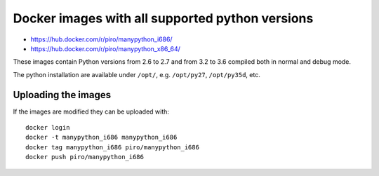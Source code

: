 Docker images with all supported python versions
================================================

- https://hub.docker.com/r/piro/manypython_i686/
- https://hub.docker.com/r/piro/manypython_x86_64/

These images contain Python versions from 2.6 to 2.7 and from 3.2 to 3.6
compiled both in normal and debug mode.

The python installation are available under ``/opt/``, e.g. ``/opt/py27``,
``/opt/py35d``, etc.


Uploading the images
--------------------

If the images are modified they can be uploaded with::

    docker login
    docker -t manypython_i686 manypython_i686
    docker tag manypython_i686 piro/manypython_i686
    docker push piro/manypython_i686
